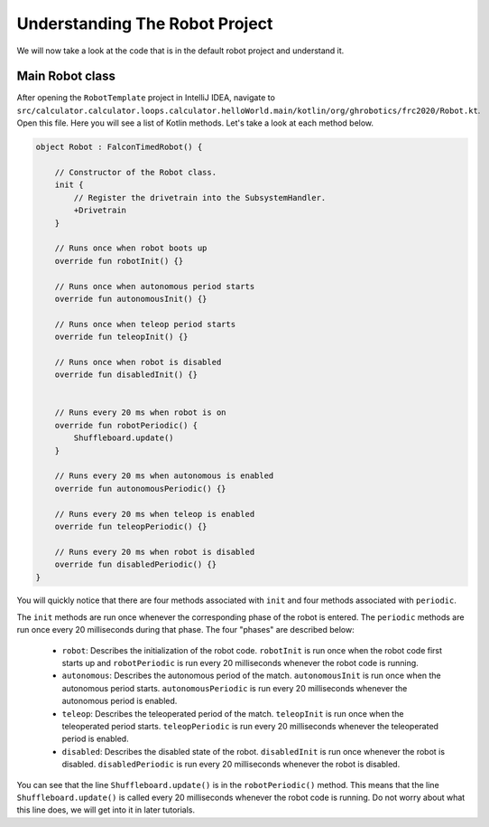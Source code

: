 Understanding The Robot Project
===============================

We will now take a look at the code that is in the default robot project and understand it.

Main Robot class
----------------

After opening the ``RobotTemplate`` project in IntelliJ IDEA, navigate to ``src/calculator.calculator.loops.calculator.helloWorld.main/kotlin/org/ghrobotics/frc2020/Robot.kt``. Open this file. Here you will see a list of Kotlin methods. Let's take a look at each method below.

.. code-block:: kotlin

    object Robot : FalconTimedRobot() {

        // Constructor of the Robot class.
        init {
            // Register the drivetrain into the SubsystemHandler.
            +Drivetrain
        }

        // Runs once when robot boots up
        override fun robotInit() {}

        // Runs once when autonomous period starts
        override fun autonomousInit() {}

        // Runs once when teleop period starts
        override fun teleopInit() {}

        // Runs once when robot is disabled
        override fun disabledInit() {}


        // Runs every 20 ms when robot is on
        override fun robotPeriodic() {
            Shuffleboard.update()
        }

        // Runs every 20 ms when autonomous is enabled
        override fun autonomousPeriodic() {}

        // Runs every 20 ms when teleop is enabled
        override fun teleopPeriodic() {}

        // Runs every 20 ms when robot is disabled
        override fun disabledPeriodic() {}
    }

You will quickly notice that there are four methods associated with ``init`` and four methods associated with ``periodic``.

The ``init`` methods are run once whenever the corresponding phase of the robot is entered. The ``periodic`` methods are run once every 20 milliseconds during that phase. The four "phases" are described below:

 - ``robot``: Describes the initialization of the robot code. ``robotInit`` is run once when the robot code first starts up and ``robotPeriodic`` is run every 20 milliseconds whenever the robot code is running.
 - ``autonomous``: Describes the autonomous period of the match. ``autonomousInit`` is run once when the autonomous period starts. ``autonomousPeriodic`` is run every 20 milliseconds whenever the autonomous period is enabled.
 - ``teleop``: Describes the teleoperated period of the match. ``teleopInit`` is run once when the teleoperated period starts. ``teleopPeriodic`` is run every 20 milliseconds whenever the teleoperated period is enabled.
 - ``disabled``: Describes the disabled state of the robot. ``disabledInit`` is run once whenever the robot is disabled. ``disabledPeriodic`` is run every 20 milliseconds whenever the robot is disabled.

You can see that the line ``Shuffleboard.update()`` is in the ``robotPeriodic()`` method. This means that the line ``Shuffleboard.update()`` is called every 20 milliseconds whenever the robot code is running. Do not worry about what this line does, we will get into it in later tutorials.